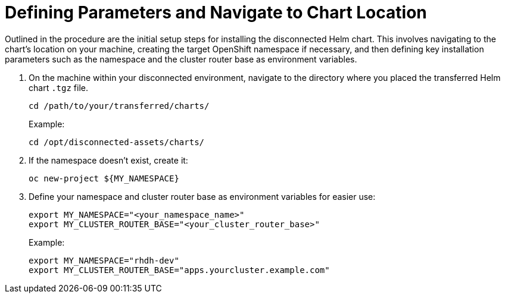 :_mod-docs-content-type: PROCEDURE

[id="self-service-install-disconnected-define-parameters_{context}"]
= Defining Parameters and Navigate to Chart Location

[role="_abstract"]
Outlined in the procedure are the initial setup steps for installing the disconnected Helm chart. This involves navigating to the chart's location on your machine, creating the target OpenShift namespace if necessary, and then defining key installation parameters such as the namespace and the cluster router base as environment variables.

. On the machine within your disconnected environment, navigate to the directory where you placed the transferred Helm chart `.tgz` file.
+
----
cd /path/to/your/transferred/charts/
----
+
Example:
+
----
cd /opt/disconnected-assets/charts/
----
. If the namespace doesn't exist, create it:
+
----
oc new-project ${MY_NAMESPACE}
----
. Define your namespace and cluster router base as environment variables for easier use:
+
----
export MY_NAMESPACE="<your_namespace_name>"
export MY_CLUSTER_ROUTER_BASE="<your_cluster_router_base>"
----
+
Example: 
+
----
export MY_NAMESPACE="rhdh-dev"
export MY_CLUSTER_ROUTER_BASE="apps.yourcluster.example.com"
----

